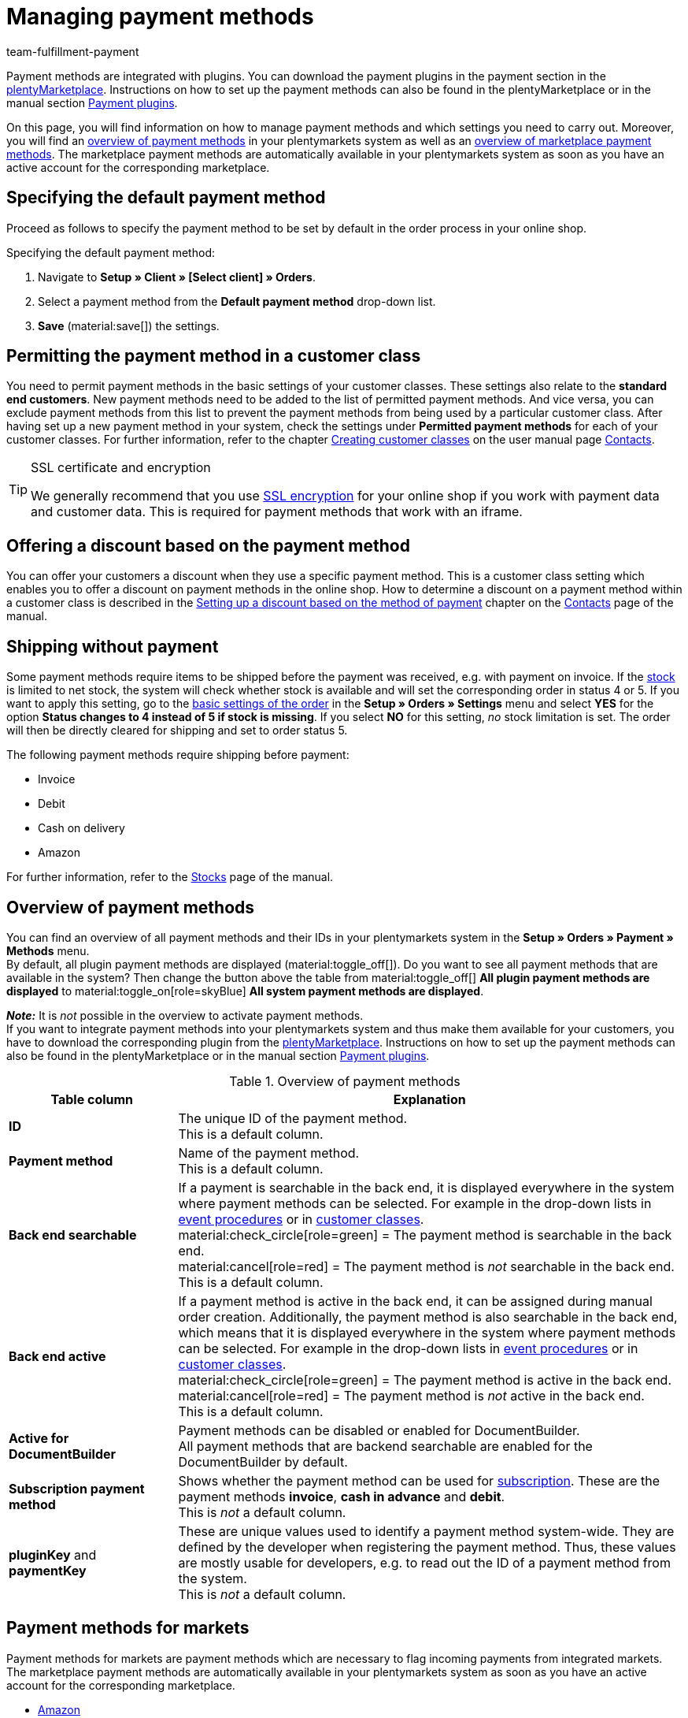 = Managing payment methods
:keywords: payment method, payment methods, default payment method, plugin payment method, payment method overview, methods of payment, method of payment
:description: Set up and activate payment methods in your plentymarkets system.
:author: team-fulfillment-payment

Payment methods are integrated with plugins. You can download the payment plugins in the payment section in the link:https://marketplace.plentymarkets.com/en/plugins/payment[plentyMarketplace^]. Instructions on how to set up the payment methods can also be found in the plentyMarketplace or in the manual section xref:payment:payment-plugins.adoc#[Payment plugins].

On this page, you will find information on how to manage payment methods and which settings you need to carry out. Moreover, you will find an xref:payment:managing-payment-methods.adoc#65[overview of payment methods] in your plentymarkets system as well as an xref:payment:managing-payment-methods.adoc#70[overview of marketplace payment methods]. The marketplace payment methods are automatically available in your plentymarkets system as soon as you have an active account for the corresponding marketplace.

[#25]
== Specifying the default payment method

Proceed as follows to specify the payment method to be set by default in the order process in your online shop.

[.instruction]
Specifying the default payment method:

. Navigate to *Setup » Client » [Select client] » Orders*.
. Select a payment method from the *Default payment method* drop-down list.
. *Save* (material:save[]) the settings.

[#30]
== Permitting the payment method in a customer class

You need to permit payment methods in the basic settings of your customer classes. These settings also relate to the *standard end customers*. New payment methods need to be added to the list of permitted payment methods. And vice versa, you can exclude payment methods from this list to prevent the payment methods from being used by a particular customer class. After having set up a new payment method in your system, check the settings under *Permitted payment methods* for each of your customer classes. For further information, refer to the chapter xref:crm:preparatory-settings.adoc#[Creating customer classes] on the user manual page xref:crm:contacts.adoc#[Contacts].

[TIP]
.SSL certificate and encryption
====
We generally recommend that you use xref:business-decisions:ssl-certificate.adoc#[SSL encryption] for your online shop if you work with payment data and customer data. This is required for payment methods that work with an iframe.
====

[#50]
== Offering a discount based on the payment method

You can offer your customers a discount when they use a specific payment method.  This is a customer class setting which enables you to offer a discount on payment methods in the online shop. How to determine a discount on a payment method within a customer class is described in the xref:crm:preparatory-settings.adoc#discount-payment-method[Setting up a discount based on the method of payment] chapter on the xref:crm:contacts.adoc#[Contacts] page of the manual.

[#60]
==  Shipping without payment

Some payment methods require items to be shipped before the payment was received, e.g. with payment on invoice. If the xref:stock-management:managing-stocks.adoc#[stock] is limited to net stock, the system will check whether stock is available and will set the corresponding order in status 4 or 5. If you want to apply this setting, go to the xref:orders:basic-settings.adoc#[basic settings of the order] in the *Setup » Orders » Settings* menu and select *YES* for the option *Status changes to 4 instead of 5 if stock is missing*. If you select *NO* for this setting, _no_ stock limitation is set. The order will then be directly cleared for shipping and set to order status 5.

The following payment methods require shipping before payment:

*  Invoice
*  Debit
*  Cash on delivery
*  Amazon

For further information, refer to the xref:stock-management:managing-stocks.adoc#[Stocks] page of the manual.

[#65]
== Overview of payment methods

You can find an overview of all payment methods and their IDs in your plentymarkets system in the *Setup » Orders » Payment » Methods* menu. +
By default, all plugin payment methods are displayed (material:toggle_off[]). Do you want to see all payment methods that are available in the system? Then change the button above the table from material:toggle_off[] *All plugin payment methods are displayed* to material:toggle_on[role=skyBlue] *All system payment methods are displayed*.

*_Note:_* It is _not_ possible in the overview to activate payment methods. +
If you want to integrate payment methods into your plentymarkets system and thus make them available for your customers, you have to download the corresponding plugin from the link:https://marketplace.plentymarkets.com/en/plugins/payment[plentyMarketplace^]. Instructions on how to set up the payment methods can also be found in the plentyMarketplace or in the manual section xref:payment:payment-plugins.adoc#[Payment plugins].

[[table-payment-methods-overview]]
.Overview of payment methods
[cols="1,3"]
|====
|Table column |Explanation

| *ID*
|The unique ID of the payment method. +
This is a default column.

| *Payment method*
|Name of the payment method. +
This is a default column.

| *Back end searchable*
|If a payment is searchable in the back end, it is displayed everywhere in the system where payment methods can be selected. For example in the drop-down lists in xref:automation:event-procedures.adoc#[event procedures] or in xref:crm:preparatory-settings.adoc#[customer classes]. +
material:check_circle[role=green] = The payment method is searchable in the back end. +
material:cancel[role=red] = The payment method is _not_ searchable in the back end. +
This is a default column.

| *Back end active*
|If a payment method is active in the back end, it can be assigned during manual order creation. Additionally, the payment method is also searchable in the back end, which means that it is displayed everywhere in the system where payment methods can be selected. For example in the drop-down lists in xref:automation:event-procedures.adoc#[event procedures] or in xref:crm:preparatory-settings.adoc#[customer classes]. +
material:check_circle[role=green] = The payment method is active in the back end. +
material:cancel[role=red] = The payment method is _not_ active in the back end. +
This is a default column.

| *Active for DocumentBuilder*
|Payment methods can be disabled or enabled for DocumentBuilder. +
All payment methods that are backend searchable are enabled for the DocumentBuilder by default.

| *Subscription payment method*
|Shows whether the payment method can be used for xref:orders:subscription.adoc#[subscription]. These are the payment methods *invoice*, *cash in advance* and *debit*. +
This is _not_ a default column.

| *pluginKey* and *paymentKey*
|These are unique values used to identify a payment method system-wide. They are defined by the developer when registering the payment method. Thus, these values are mostly usable for developers, e.g. to read out the ID of a payment method from the system. +
This is _not_ a default column.

|====

[#70]
== Payment methods for markets

Payment methods for markets are payment methods which are necessary to flag incoming payments from integrated markets. The marketplace payment methods are automatically available in your plentymarkets system as soon as you have an active account for the corresponding marketplace.

* xref:markets:amazon-setup.adoc#4500[Amazon]
* xref:markets:bol-com.adoc#650[BOL.com]
* xref:markets:cdiscount.adoc#900[Cdiscount]
* xref:markets:check24.adoc#700[Check24]
* xref:markets:ebay-setup.adoc#2250[eBay purchase on invoice]
* xref:markets:fruugo.adoc#600[Fruugo]
* xref:markets:idealo-setup.adoc#1100[idealo Checkout]
* xref:markets:kaufland-setup.adoc#800[Kaufland.de]
* xref:markets:neckermann-at-setup.adoc#1600[Neckermann.at]
* xref:markets:plus-gartenxxl.adoc#400[Netto]
* xref:markets:otto-market.adoc#425[OTTO Payment]
* xref:markets:shopgate.adoc#600[Shopgate Payment]
* xref:markets:yatego.adoc#900[Yatego invoice]
* xref:markets:zalando.adoc#delivery-pdf-upload[Zalando Payment]
